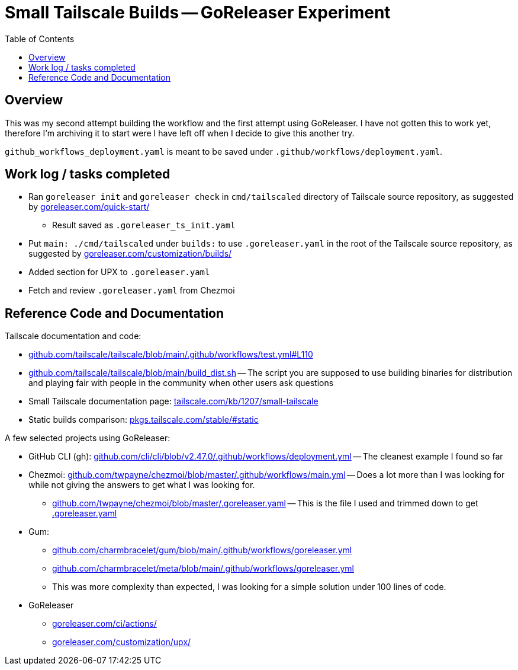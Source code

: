 = Small Tailscale Builds -- GoReleaser Experiment
:hide-uri-scheme:
// Enable keyboard macros
:experimental:
:toc:
:toclevels: 4
:icons: font
:note-caption: ℹ️
:tip-caption: 💡
:warning-caption: ⚠️
:caution-caption: 🔥
:important-caption: ❗

== Overview

This was my second attempt building the workflow and the first attempt using GoReleaser.
I have not gotten this to work yet, therefore I'm archiving it to start were I have left off when I decide to give this another try.

`github_workflows_deployment.yaml` is meant to be saved under `.github/workflows/deployment.yaml`.

== Work log / tasks completed

* Ran `goreleaser init` and `goreleaser check` in `cmd/tailscaled` directory of
  Tailscale source repository, as suggested by https://goreleaser.com/quick-start/
** Result saved as `.goreleaser_ts_init.yaml`
* Put `main: ./cmd/tailscaled` under `builds:` to use `.goreleaser.yaml` in the
  root of the Tailscale source repository, as suggested by
  https://goreleaser.com/customization/builds/
* Added section for UPX to `.goreleaser.yaml`
* Fetch and review `.goreleaser.yaml` from Chezmoi

== Reference Code and Documentation

Tailscale documentation and code:

* https://github.com/tailscale/tailscale/blob/main/.github/workflows/test.yml#L110
* https://github.com/tailscale/tailscale/blob/main/build_dist.sh[] -- The script you are supposed to use building binaries for distribution and playing fair with people in the community when other users ask questions
* Small Tailscale documentation page: https://tailscale.com/kb/1207/small-tailscale[]
* Static builds comparison: https://pkgs.tailscale.com/stable/#static[]

A few selected projects using GoReleaser:

* GitHub CLI (gh): https://github.com/cli/cli/blob/v2.47.0/.github/workflows/deployment.yml[] -- The cleanest example I found so far
* Chezmoi: https://github.com/twpayne/chezmoi/blob/master/.github/workflows/main.yml[] -- Does a lot more than I was looking for while not giving the answers to get what I was looking for.
** https://github.com/twpayne/chezmoi/blob/master/.goreleaser.yaml[] -- This is the file I used and trimmed down to get link:.goreleaser.yaml[]
* Gum:
** https://github.com/charmbracelet/gum/blob/main/.github/workflows/goreleaser.yml
** https://github.com/charmbracelet/meta/blob/main/.github/workflows/goreleaser.yml
** This was more complexity than expected, I was looking for a simple solution under 100 lines of code.
* GoReleaser
** https://goreleaser.com/ci/actions/
** https://goreleaser.com/customization/upx/
